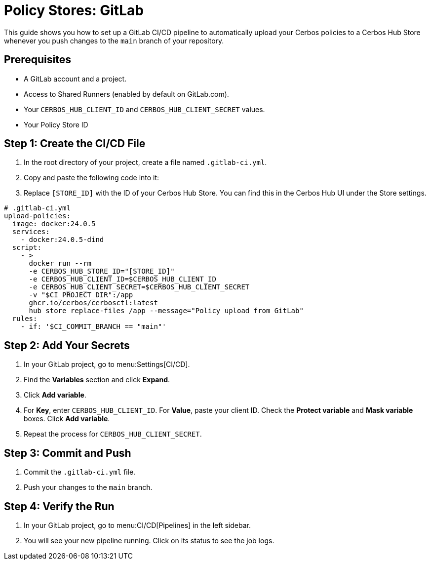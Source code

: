 = Policy Stores: GitLab

This guide shows you how to set up a GitLab CI/CD pipeline to automatically upload your Cerbos policies to a Cerbos Hub Store whenever you push changes to the `main` branch of your repository.

== Prerequisites
* A GitLab account and a project.
* Access to Shared Runners (enabled by default on GitLab.com).
* Your `CERBOS_HUB_CLIENT_ID` and `CERBOS_HUB_CLIENT_SECRET` values.
* Your Policy Store ID

== Step 1: Create the CI/CD File
. In the root directory of your project, create a file named `.gitlab-ci.yml`.
. Copy and paste the following code into it:
. Replace `[STORE_ID]` with the ID of your Cerbos Hub Store. You can find this in the Cerbos Hub UI under the Store settings.

[source,yaml]
----
# .gitlab-ci.yml
upload-policies:
  image: docker:24.0.5
  services:
    - docker:24.0.5-dind
  script:
    - >
      docker run --rm
      -e CERBOS_HUB_STORE_ID="[STORE_ID]"
      -e CERBOS_HUB_CLIENT_ID=$CERBOS_HUB_CLIENT_ID
      -e CERBOS_HUB_CLIENT_SECRET=$CERBOS_HUB_CLIENT_SECRET
      -v "$CI_PROJECT_DIR":/app
      ghcr.io/cerbos/cerbosctl:latest
      hub store replace-files /app --message="Policy upload from GitLab"
  rules:
    - if: '$CI_COMMIT_BRANCH == "main"'
----

== Step 2: Add Your Secrets
. In your GitLab project, go to menu:Settings[CI/CD].
. Find the *Variables* section and click *Expand*.
. Click *Add variable*.
. For *Key*, enter `CERBOS_HUB_CLIENT_ID`. For *Value*, paste your client ID. Check the *Protect variable* and *Mask variable* boxes. Click *Add variable*.
. Repeat the process for `CERBOS_HUB_CLIENT_SECRET`.

== Step 3: Commit and Push
. Commit the `.gitlab-ci.yml` file.
. Push your changes to the `main` branch.

== Step 4: Verify the Run
. In your GitLab project, go to menu:CI/CD[Pipelines] in the left sidebar.
. You will see your new pipeline running. Click on its status to see the job logs.
